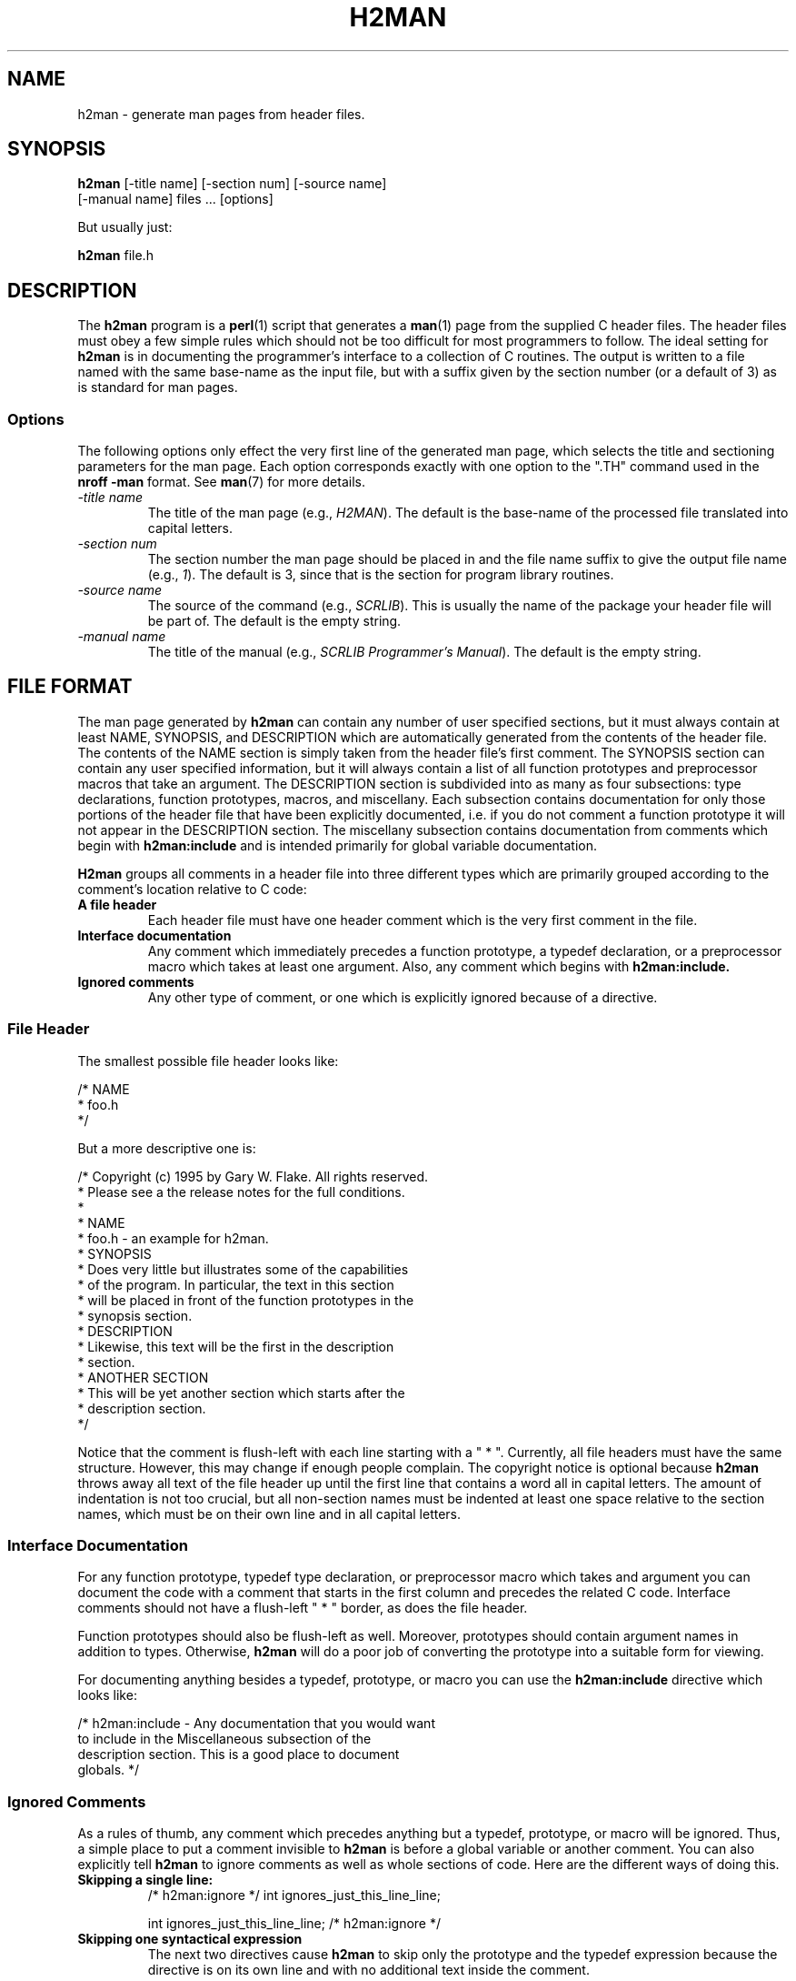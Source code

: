 .TH H2MAN 1 "1 Jan 2000" "NODElib" "NODElib Programmer's Manual"
.SH NAME
h2man \- generate man pages from header files.
.SH SYNOPSIS
.B h2man
[\-title name] [\-section num] [\-source name]
.br
\ \ \ \ \ \ [\-manual name] files ... [options]

But usually just:

.B h2man
file.h
.SH DESCRIPTION
The
.B h2man
program is a
.B perl\c
(1)
script that generates a
.B man\c
(1) page from the supplied C header files.  The header files must obey
a few simple rules which should not be too difficult for most
programmers to follow. The ideal setting for
.B h2man
is in documenting the programmer's interface to a collection of C
routines.  The output is written to a file named with the same
base-name as the input file, but with a suffix given by the section
number (or a default of 3) as is standard for man pages.
.SS Options
The following options only effect the very first line of the generated
man page, which selects the title and sectioning parameters for the
man page.  Each option corresponds exactly with one option to the
".TH" command used in the
.B nroff -man
format.  See
.B man\c
(7) for more details.
.TP
.I -title name
The title of the man page (e.g., 
.I H2MAN\c
).  The default is the base-name of the processed file translated into
capital letters.
.TP
.I -section num
The section  number the man page should be placed in and the file name
suffix to give the output file name (e.g.,
.I 1\c
).  The default is 3, since that is the section for program library
routines.
.TP
.I -source name
The source of the command (e.g.,
.I SCRLIB\c
).  This is usually the name of the package your header file will be
part of.  The default is the empty string.
.TP
.I -manual name
The title of the manual (e.g.,
.I SCRLIB Programmer's Manual\c
).  The default is the empty string.
.SH FILE FORMAT
The man page generated by
.B h2man
can contain any number of user specified sections, but it must always
contain at least NAME, SYNOPSIS, and DESCRIPTION which are
automatically generated from the contents of the header file. The
contents of the NAME section is simply taken from the header file's
first comment.  The SYNOPSIS section can contain any user specified
information, but it will always contain a list of all function
prototypes and preprocessor macros that take an argument.  The
DESCRIPTION section is subdivided into as many as four subsections:
type declarations, function prototypes, macros, and miscellany.  Each
subsection contains documentation for only those portions of the
header file that have been explicitly documented, i.e. if you do not
comment a function prototype it will not appear in the DESCRIPTION
section.  The miscellany subsection contains documentation from
comments which begin with
.B h2man:include
and is intended primarily for global variable documentation.

.B H2man
groups all comments in a header file into three different types
which are primarily grouped according to the comment's location
relative to C code:
.TP
.B A file header
Each header file must have one header comment which is the very first
comment in the file.
.TP
.B Interface documentation
Any comment which immediately precedes a function prototype, a typedef
declaration, or a preprocessor macro which takes at least one
argument. Also, any comment which begins with
.B h2man:include.\c
\.
.TP
.B  Ignored comments
Any other type of comment, or one which is explicitly ignored because
of a directive.
.LP
.SS File Header
The smallest possible file header looks like:
.LP
.nf
/* NAME
 *   foo.h
 */
.fi
.LP
But a more descriptive one is:
.LP
.nf
/* Copyright (c) 1995 by Gary W. Flake.  All rights reserved.
 * Please see a the release notes for the full conditions.
 *
 * NAME
 *   foo.h - an example for h2man.
 * SYNOPSIS
 *   Does very little but illustrates some of the capabilities
 *   of the program.  In particular, the text in this section
 *   will be placed in front of the function prototypes in the
 *   synopsis section.
 * DESCRIPTION
 *   Likewise, this text will be the first in the description
 *   section.
 * ANOTHER SECTION
 *   This will be yet another section which starts after the
 *   description section.
 */
.fi
.LP
Notice that the comment is flush-left with each line starting with a
"\ *\ ".  Currently, all file headers must have the same structure.
However, this may change if enough people complain.
The copyright notice is optional because
.B h2man
throws away all text of the file header up until the first line that
contains a word all in capital letters.  The amount of indentation is
not too crucial, but all non-section names must be indented at least
one space relative to the section names, which must be on their own
line and in all capital letters.
.SS Interface Documentation
For any function prototype, typedef type declaration, or preprocessor
macro which takes and argument you can document the code with a
comment that starts in the first column and precedes the related C
code.  Interface comments should not have a flush-left "\ *\ " border,
as does the file header.

Function prototypes should also be flush-left as well. Moreover,
prototypes should contain argument names in addition to types.
Otherwise,
.B h2man
will do a poor job of converting the prototype into a suitable form
for viewing.

For documenting anything besides a typedef, prototype, or macro you
can use the
.B h2man:include
directive which looks like:
.nf

/* h2man:include - Any documentation that you would want
   to include in the Miscellaneous subsection of the
   description section.  This is a good place to document
   globals. */
.fi
.SS  Ignored Comments
As a rules of thumb, any comment which precedes anything but a typedef,
prototype, or macro will be ignored.  Thus, a simple place to put a
comment invisible to
.B h2man
is before a global variable or another comment.  You can also
explicitly tell
.B h2man
to ignore comments as well as whole sections of code.  Here are the
different ways of doing this.
.TP
.B Skipping a single line:
.nf
/* h2man:ignore */ int ignores_just_this_line_line;

int ignores_just_this_line_line; /* h2man:ignore */
.fi
.TP
.B Skipping one syntactical expression
The next two directives cause
.B h2man
to skip only the prototype and the typedef expression because the
directive is on its own line and with no additional text inside the
comment.
.nf

/* h2man:ignore */
int foo(int bar);

/* h2man:ignore */
typedef foo_s {
  int a;
  char b;
} FOO;
.fi
.TP
.B Skipping whole blocks:
.nf
/* h2man:skipbeg */

  /* Any number of comments */
  /* Any number of C expressions */

/* h2man:skipend */

.fi
Whenever
.B h2man
strips the header file based on comment directives, the header file
is processed as if the directives and the removed text never existed.
Thus, you should watch out for cases such as:
.nf

/* Some unrelated comment */

/* h2man:ignore */
int foo(void);
int bar(void);

.fi
In the example above the unrelated comment will be coupled to the
prototype for bar(), which is clearly not the intention.
.SS Escape Codes and Embedded Commands.
All text that is passed on to the man page is filtered for escape
sequences.  The backslash, "\\", can be used to quote special
characters or it can be used as "\\n" to add an embedded newline into
the text.  All carriage returns remain intact in the text unless
escaped at the end of line with a backslash.

By embedding
.B nroff\c
(1) commands into the comments you can add a little personality to the
documentation. For example:
.nf

/* This is a \\n.B bold\\n word, and this is an
   .I underlined\\n word. */
.fi
.LP
would be appear as:
.LP

This is a 
.B bold
word.  This is an 
.I underlined
word.
.LP
after being processed by
.B h2man
and
.B nroff.
.SS Itemized lists
One could embed the commands necessary to compose an itemized list,
but this would result in a C comment that would be very unreadable.
As an alternative,
.B h2man
grabs anything that looks like an itemized list and processes it in a
sane way.  A line looks like an itemized list if it begins with one of
"*o+-" or "0-9" (with a possible trailing ".").  If the item extends
to more than one line then the carriage returns must be escaped. For
example:
.nf

/* This is the start of my list:
     * This is the first item.
     * This is the second item which extends to multiple \\
       lines and just keeps going and going.
     * This is the third item. */
.fi
.LP
would turn into:
.LP
.PD 0
This is the start of my list:
.TP
.B *
This is the first item.
.TP
.B *
This is the second item which extends to multiple line and just keeps
going and going.
.TP
.B *
This is the third item.
.PD 1
.SH BUGS
Undoubtedly some exist.  It would be nice to be able to determine if
comments have or do not have a flush-left border of some sort, instead
of blindly following the author's preference.  Some of the pattern
matching code is probably too simplistic as well.
.SH AUTHOR
Gary W. Flake (\c
.B gary.flake@usa.net\c
).
.SH SEE ALSO
.B nroff\c
(1),
.B troff\c
(1),
.B groff\c
(1),
.B man\c
(1)
.B man\c
(7),
.B perl\c
(1).